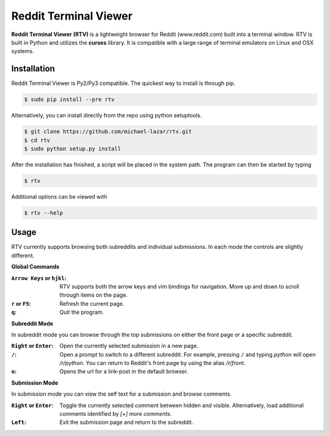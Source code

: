 ======================
Reddit Terminal Viewer
======================
**Reddit Terminal Viewer (RTV)** is a lightweight browser for Reddit (www.reddit.com) built into a terminal window.
RTV is built in Python and utilizes the **curses** library. 
It is compatible with a large range of terminal emulators on Linux and OSX systems. 

.. image:: /resources/demo.gif

------------
Installation
------------
Reddit Terminal Viewer is Py2/Py3 compatible. The quickest way to install is through pip.

.. code-block:: bash
   
   $ sudo pip install --pre rtv

Alternatively, you can install directly from the repo using python setuptools.

.. code-block:: bash

   $ git clone https://github.com/michael-lazar/rtv.git
   $ cd rtv
   $ sudo python setup.py install

After the installation has finished, a script will be placed in the system path. The program can then be started by typing

.. code-block:: bash

   $ rtv

Additional options can be viewed with

.. code-block:: bash

   $ rtv --help

-----
Usage 
-----

RTV currently supports browsing both subreddits and individual submissions. In each mode the controls are slightly different.

**Global Commands**

:``Arrow Keys`` or ``hjkl``: RTV supports both the arrow keys and vim bindings for navigation. Move up and down to scroll through items on the page.
:``r`` or ``F5``: Refresh the current page.
:``q``: Quit the program.

**Subreddit Mode**

In subreddit mode you can browse through the top submissions on either the front page or a specific subreddit.

:``Right`` or ``Enter``: Open the currently selected submission in a new page.
:``/``: Open a prompt to switch to a different subreddit. For example, pressing ``/`` and typing *python* will open */r/python*. You can return to Reddit's front page by using the alias */r/front*.
:``o``: Opens the url for a link-post in the default browser.

**Submission Mode**

In submission mode you can view the self text for a submission and browse comments.

:``Right`` or ``Enter``: Toggle the currently selected comment between hidden and visible. Alternatively, load additional comments identified by *[+] more comments*.
:``Left``: Exit the submission page and return to the subreddit.

